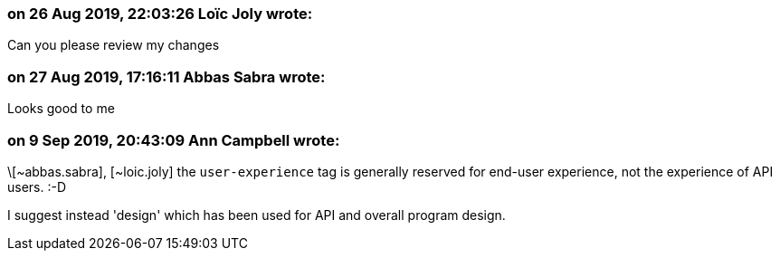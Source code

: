 === on 26 Aug 2019, 22:03:26 Loïc Joly wrote:
Can you please review my changes

=== on 27 Aug 2019, 17:16:11 Abbas Sabra wrote:
Looks good to me

=== on 9 Sep 2019, 20:43:09 Ann Campbell wrote:
\[~abbas.sabra], [~loic.joly] the `user-experience` tag is generally reserved for end-user experience, not the experience of API users. :-D

I suggest instead 'design' which has been used for API and overall program design. 

